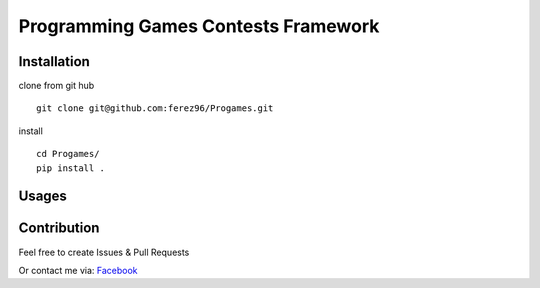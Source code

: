 Programming Games Contests Framework
====================================

.. image:: https://circleci.com/gh/ferez96/Progames.svg?style=svg
    :target: https://circleci.com/gh/ferez96/Progames

.. image:: https://readthedocs.org/projects/progames/badge/?version=latest&style=plastic
    :target: https://progames.readthedocs.io/en/latest/

Installation
------------

clone from git hub

::

    git clone git@github.com:ferez96/Progames.git

install

::

    cd Progames/
    pip install .


Usages
------


Contribution
------------

Feel free to create Issues & Pull Requests

Or contact me via: Facebook_


.. _Facebook: https://www.facebook.com/ferez.96/
